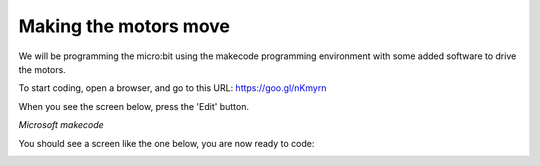 **********************
Making the motors move
**********************
We will be programming the micro:bit using the makecode programming environment with some added software to drive
the motors.

To start coding, open a browser, and go to this URL: `https://goo.gl/nKmyrn <https://makecode.microbit.org/_85wKMW2KM0u1>`_

When you see the screen below, press the 'Edit' button.

.. image:: pictures/OpenPXT.jpg
  :scale: 100%
*Microsoft makecode*

You should see a screen like the one below, you are now ready to code:

.. image:: pictures/readyToCode.jpg
